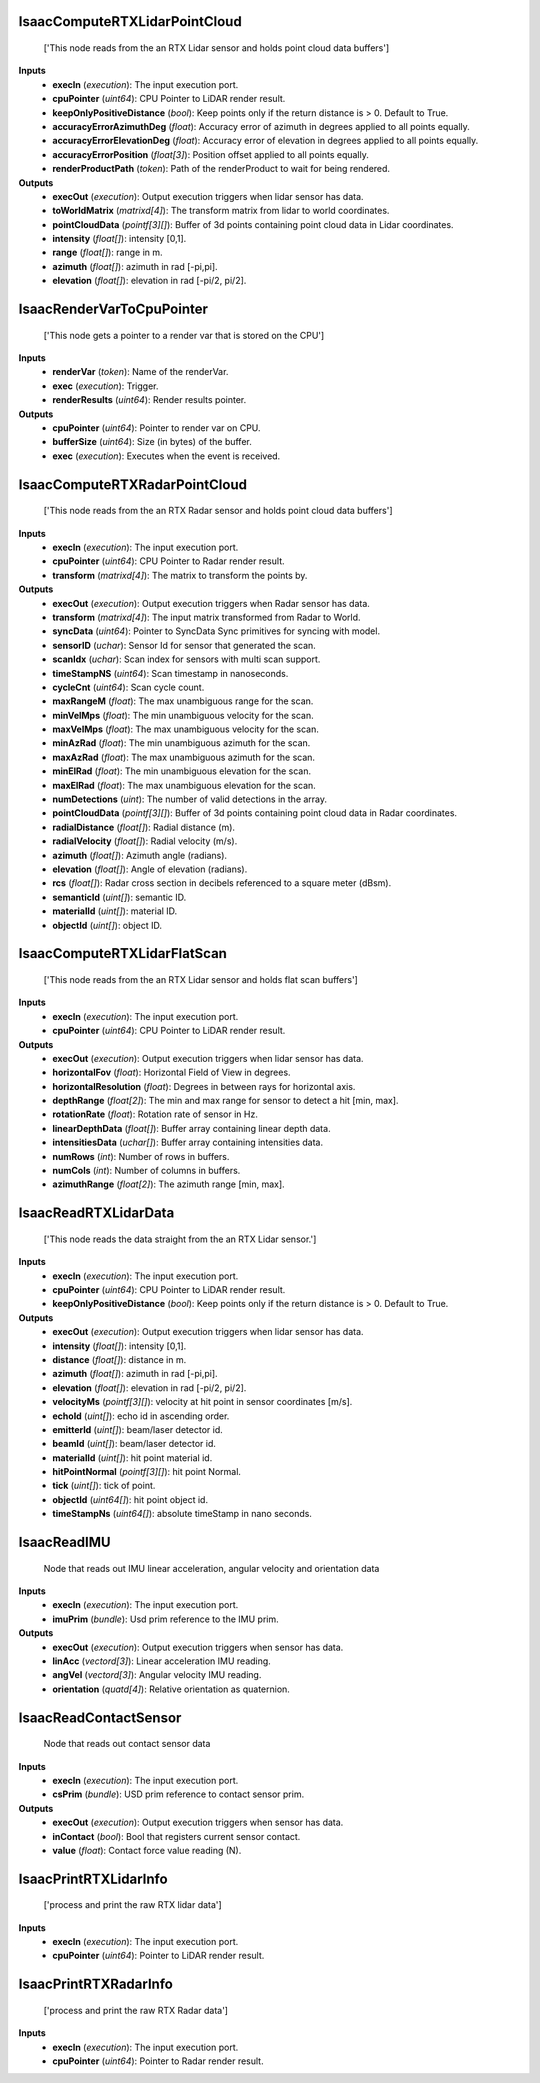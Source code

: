


IsaacComputeRTXLidarPointCloud
------------------------------
    ['This node reads from the an RTX Lidar sensor and holds point cloud data buffers']


**Inputs**
    - **execIn** (*execution*): The input execution port.
    - **cpuPointer** (*uint64*): CPU Pointer to LiDAR render result.
    - **keepOnlyPositiveDistance** (*bool*): Keep points only if the return distance is > 0. Default to True.
    - **accuracyErrorAzimuthDeg** (*float*): Accuracy error of azimuth in degrees applied to all points equally.
    - **accuracyErrorElevationDeg** (*float*): Accuracy error of elevation in degrees applied to all points equally.
    - **accuracyErrorPosition** (*float[3]*): Position offset applied to all points equally.
    - **renderProductPath** (*token*): Path of the renderProduct to wait for being rendered.

**Outputs**
    - **execOut** (*execution*): Output execution triggers when lidar sensor has data.
    - **toWorldMatrix** (*matrixd[4]*): The transform matrix from lidar to world coordinates.
    - **pointCloudData** (*pointf[3][]*): Buffer of 3d points containing point cloud data in Lidar coordinates.
    - **intensity** (*float[]*): intensity [0,1].
    - **range** (*float[]*): range in m.
    - **azimuth** (*float[]*): azimuth in rad [-pi,pi].
    - **elevation** (*float[]*): elevation in rad [-pi/2, pi/2].


IsaacRenderVarToCpuPointer
--------------------------
    ['This node gets a pointer to a render var that is stored on the CPU']


**Inputs**
    - **renderVar** (*token*): Name of the renderVar.
    - **exec** (*execution*): Trigger.
    - **renderResults** (*uint64*): Render results pointer.

**Outputs**
    - **cpuPointer** (*uint64*): Pointer to render var on CPU.
    - **bufferSize** (*uint64*): Size (in bytes) of the buffer.
    - **exec** (*execution*): Executes when the event is received.


IsaacComputeRTXRadarPointCloud
------------------------------
    ['This node reads from the an RTX Radar sensor and holds point cloud data buffers']


**Inputs**
    - **execIn** (*execution*): The input execution port.
    - **cpuPointer** (*uint64*): CPU Pointer to Radar render result.
    - **transform** (*matrixd[4]*): The matrix to transform the points by.

**Outputs**
    - **execOut** (*execution*): Output execution triggers when Radar sensor has data.
    - **transform** (*matrixd[4]*): The input matrix transformed from Radar to World.
    - **syncData** (*uint64*): Pointer to SyncData Sync primitives for syncing with model.
    - **sensorID** (*uchar*): Sensor Id for sensor that generated the scan.
    - **scanIdx** (*uchar*): Scan index for sensors with multi scan support.
    - **timeStampNS** (*uint64*): Scan timestamp in nanoseconds.
    - **cycleCnt** (*uint64*): Scan cycle count.
    - **maxRangeM** (*float*): The max unambiguous range for the scan.
    - **minVelMps** (*float*): The min unambiguous velocity for the scan.
    - **maxVelMps** (*float*): The max unambiguous velocity for the scan.
    - **minAzRad** (*float*): The min unambiguous azimuth for the scan.
    - **maxAzRad** (*float*): The max unambiguous azimuth for the scan.
    - **minElRad** (*float*): The min unambiguous elevation for the scan.
    - **maxElRad** (*float*): The max unambiguous elevation for the scan.
    - **numDetections** (*uint*): The number of valid detections in the array.
    - **pointCloudData** (*pointf[3][]*): Buffer of 3d points containing point cloud data in Radar coordinates.
    - **radialDistance** (*float[]*): Radial distance (m).
    - **radialVelocity** (*float[]*): Radial velocity (m/s).
    - **azimuth** (*float[]*): Azimuth angle (radians).
    - **elevation** (*float[]*): Angle of elevation (radians).
    - **rcs** (*float[]*): Radar cross section in decibels referenced to a square meter (dBsm).
    - **semanticId** (*uint[]*): semantic ID.
    - **materialId** (*uint[]*): material ID.
    - **objectId** (*uint[]*): object ID.


IsaacComputeRTXLidarFlatScan
----------------------------
    ['This node reads from the an RTX Lidar sensor and holds flat scan buffers']


**Inputs**
    - **execIn** (*execution*): The input execution port.
    - **cpuPointer** (*uint64*): CPU Pointer to LiDAR render result.

**Outputs**
    - **execOut** (*execution*): Output execution triggers when lidar sensor has data.
    - **horizontalFov** (*float*): Horizontal Field of View in degrees.
    - **horizontalResolution** (*float*): Degrees in between rays for horizontal axis.
    - **depthRange** (*float[2]*): The min and max range for sensor to detect a hit [min, max].
    - **rotationRate** (*float*): Rotation rate of sensor in Hz.
    - **linearDepthData** (*float[]*): Buffer array containing linear depth data.
    - **intensitiesData** (*uchar[]*): Buffer array containing intensities data.
    - **numRows** (*int*): Number of rows in buffers.
    - **numCols** (*int*): Number of columns in buffers.
    - **azimuthRange** (*float[2]*): The azimuth range [min, max].


IsaacReadRTXLidarData
---------------------
    ['This node reads the data straight from the an RTX Lidar sensor.']


**Inputs**
    - **execIn** (*execution*): The input execution port.
    - **cpuPointer** (*uint64*): CPU Pointer to LiDAR render result.
    - **keepOnlyPositiveDistance** (*bool*): Keep points only if the return distance is > 0. Default to True.

**Outputs**
    - **execOut** (*execution*): Output execution triggers when lidar sensor has data.
    - **intensity** (*float[]*): intensity [0,1].
    - **distance** (*float[]*): distance in m.
    - **azimuth** (*float[]*): azimuth in rad [-pi,pi].
    - **elevation** (*float[]*): elevation in rad [-pi/2, pi/2].
    - **velocityMs** (*pointf[3][]*): velocity at hit point in sensor coordinates [m/s].
    - **echoId** (*uint[]*): echo id in ascending order.
    - **emitterId** (*uint[]*): beam/laser detector id.
    - **beamId** (*uint[]*): beam/laser detector id.
    - **materialId** (*uint[]*): hit point material id.
    - **hitPointNormal** (*pointf[3][]*): hit point Normal.
    - **tick** (*uint[]*): tick of point.
    - **objectId** (*uint64[]*): hit point object id.
    - **timeStampNs** (*uint64[]*): absolute timeStamp in nano seconds.


IsaacReadIMU
------------
    Node that reads out IMU linear acceleration, angular velocity and orientation data


**Inputs**
    - **execIn** (*execution*): The input execution port.
    - **imuPrim** (*bundle*): Usd prim reference to the IMU prim.

**Outputs**
    - **execOut** (*execution*): Output execution triggers when sensor has data.
    - **linAcc** (*vectord[3]*): Linear acceleration IMU reading.
    - **angVel** (*vectord[3]*): Angular velocity IMU reading.
    - **orientation** (*quatd[4]*): Relative orientation as quaternion.


IsaacReadContactSensor
----------------------
    Node that reads out contact sensor data


**Inputs**
    - **execIn** (*execution*): The input execution port.
    - **csPrim** (*bundle*): USD prim reference to contact sensor prim.

**Outputs**
    - **execOut** (*execution*): Output execution triggers when sensor has data.
    - **inContact** (*bool*): Bool that registers current sensor contact.
    - **value** (*float*): Contact force value reading (N).


IsaacPrintRTXLidarInfo
----------------------
    ['process and print the raw RTX lidar data']


**Inputs**
    - **execIn** (*execution*): The input execution port.
    - **cpuPointer** (*uint64*): Pointer to LiDAR render result.


IsaacPrintRTXRadarInfo
----------------------
    ['process and print the raw RTX Radar data']


**Inputs**
    - **execIn** (*execution*): The input execution port.
    - **cpuPointer** (*uint64*): Pointer to Radar render result.